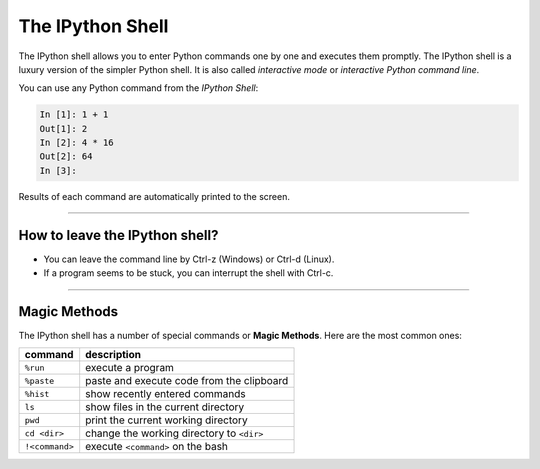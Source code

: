 The IPython Shell
=================

The IPython shell allows you to enter Python commands one by one and
executes them promptly. The IPython shell is a luxury version of the
simpler Python shell. It is also called *interactive mode* or
*interactive Python command line*.

You can use any Python command from the *IPython Shell*:

.. code:: python::

   In [1]: 1 + 1
   Out[1]: 2
   In [2]: 4 * 16
   Out[2]: 64
   In [3]:

Results of each command are automatically printed to the screen.

----

How to leave the IPython shell?
-------------------------------

-  You can leave the command line by Ctrl-z (Windows) or Ctrl-d (Linux).
-  If a program seems to be stuck, you can interrupt the shell with
   Ctrl-c.

----

Magic Methods
-------------

The IPython shell has a number of special commands or **Magic Methods**.
Here are the most common ones:

============== =========================================
command        description
============== =========================================
``%run``       execute a program
``%paste``     paste and execute code from the clipboard
``%hist``      show recently entered commands
``ls``         show files in the current directory
``pwd``        print the current working directory
``cd <dir>``   change the working directory to ``<dir>``
``!<command>`` execute ``<command>`` on the bash
============== =========================================
